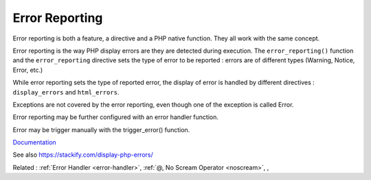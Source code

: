 .. _error-reporting:
.. meta::
	:description:
		Error Reporting: Error reporting is both a feature, a directive and a PHP native function.
	:twitter:card: summary_large_image
	:twitter:site: @exakat
	:twitter:title: Error Reporting
	:twitter:description: Error Reporting: Error reporting is both a feature, a directive and a PHP native function
	:twitter:creator: @exakat
	:twitter:image:src: https://php-dictionary.readthedocs.io/en/latest/_static/logo.png
	:og:image: https://php-dictionary.readthedocs.io/en/latest/_static/logo.png
	:og:title: Error Reporting
	:og:type: article
	:og:description: Error reporting is both a feature, a directive and a PHP native function
	:og:url: https://php-dictionary.readthedocs.io/en/latest/dictionary/error-reporting.ini.html
	:og:locale: en
.. raw:: html

	<script type="application/ld+json">{"@context":"https:\/\/schema.org","@graph":[{"@type":"WebPage","@id":"https:\/\/php-dictionary.readthedocs.io\/en\/latest\/tips\/debug_zval_dump.html","url":"https:\/\/php-dictionary.readthedocs.io\/en\/latest\/tips\/debug_zval_dump.html","name":"Error Reporting","isPartOf":{"@id":"https:\/\/www.exakat.io\/"},"datePublished":"Sun, 14 Sep 2025 20:23:17 +0000","dateModified":"Sun, 14 Sep 2025 20:23:17 +0000","description":"Error reporting is both a feature, a directive and a PHP native function","inLanguage":"en-US","potentialAction":[{"@type":"ReadAction","target":["https:\/\/php-dictionary.readthedocs.io\/en\/latest\/dictionary\/Error Reporting.html"]}]},{"@type":"WebSite","@id":"https:\/\/www.exakat.io\/","url":"https:\/\/www.exakat.io\/","name":"Exakat","description":"Smart PHP static analysis","inLanguage":"en-US"}]}</script>


Error Reporting
---------------

Error reporting is both a feature, a directive and a PHP native function. They all work with the same concept.

Error reporting is the way PHP display errors are they are detected during execution. The ``error_reporting()`` function and the ``error_reporting`` directive sets the type of error to be reported : errors are of different types (Warning, Notice, Error, etc.)

While error reporting sets the type of reported error, the display of error is handled by different directives : ``display_errors`` and ``html_errors``.

Exceptions are not covered by the error reporting, even though one of the exception is called Error.

Error reporting may be further configured with an error handler function. 

Error may be trigger manually with the trigger_error() function.


`Documentation <https://www.php.net/manual/en/function.error-reporting.php>`__

See also https://stackify.com/display-php-errors/

Related : :ref:`Error Handler <error-handler>`, :ref:`@, No Scream Operator <noscream>`, , 

